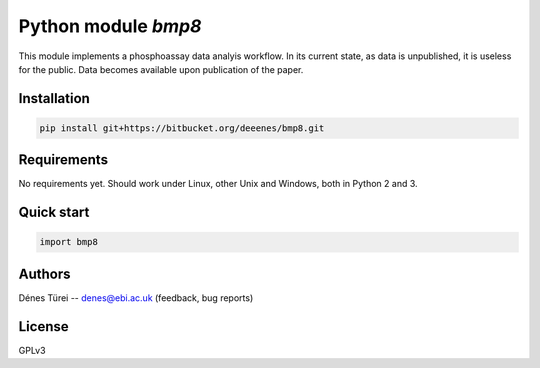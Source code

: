 Python module `bmp8`
====================
This module implements a  phosphoassay data analyis workflow.
In its current state, as data is unpublished, it is useless for the public.
Data becomes available upon publication of the paper.

Installation
------------

.. code:: bash
    
    pip install git+https://bitbucket.org/deeenes/bmp8.git


Requirements
------------

No requirements yet.
Should work under Linux, other Unix and Windows, both in Python 2 and 3.

Quick start
-----------

.. code:: python
        
        import bmp8

Authors
-------
Dénes Türei -- denes@ebi.ac.uk (feedback, bug reports)

License
-------
GPLv3
